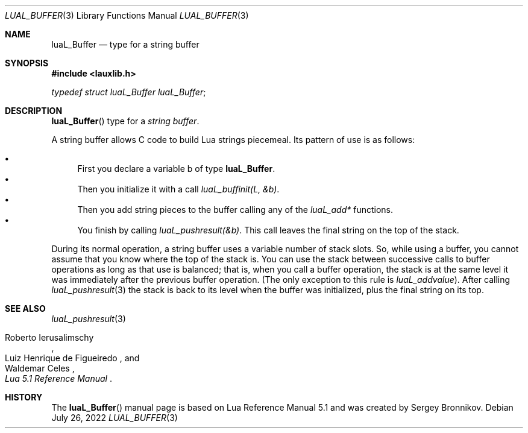 .Dd $Mdocdate: July 26 2022 $
.Dt LUAL_BUFFER 3
.Os
.Sh NAME
.Nm luaL_Buffer
.Nd type for a string buffer
.Sh SYNOPSIS
.In lauxlib.h
.Vt typedef struct luaL_Buffer luaL_Buffer ;
.Sh DESCRIPTION
.Fn luaL_Buffer
type for a
.Em string buffer .
.Pp
A string buffer allows C code to build Lua strings piecemeal.
Its pattern of use is as follows:
.Pp
.Bl -bullet -compact
.It
First you declare a variable b of type
.Nm luaL_Buffer .
.It
Then you initialize it with a call
.Em luaL_buffinit(L, &b) .
.It
Then you add string pieces to the buffer calling any of the
.Em luaL_add*
functions.
.It
You finish by calling
.Em luaL_pushresult(&b) .
This call leaves the final string on the top of the stack.
.El
.Pp
During its normal operation, a string buffer uses a variable number of stack
slots.
So, while using a buffer, you cannot assume that you know where the top
of the stack is.
You can use the stack between successive calls to buffer operations as long as
that use is balanced; that is, when you call a buffer operation, the stack is
at the same level it was immediately after the previous buffer operation.
.Pq The only exception to this rule is Em luaL_addvalue .
After calling
.Xr luaL_pushresult 3
the stack is back to its level when the buffer was initialized, plus the final
string on its top.
.Sh SEE ALSO
.Xr luaL_pushresult 3
.Rs
.%A Roberto Ierusalimschy
.%A Luiz Henrique de Figueiredo
.%A Waldemar Celes
.%T Lua 5.1 Reference Manual
.Re
.Sh HISTORY
The
.Fn luaL_Buffer
manual page is based on Lua Reference Manual 5.1 and was created by Sergey Bronnikov.

